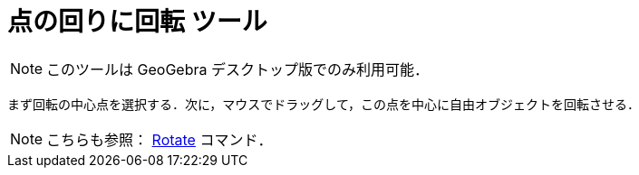 = 点の回りに回転 ツール
ifdef::env-github[:imagesdir: /ja/modules/ROOT/assets/images]

[NOTE]
====

このツールは GeoGebra デスクトップ版でのみ利用可能．

====

まず回転の中心点を選択する．次に，マウスでドラッグして，この点を中心に自由オブジェクトを回転させる．

[NOTE]
====

こちらも参照： xref:/commands/Rotate.adoc[Rotate] コマンド．

====
